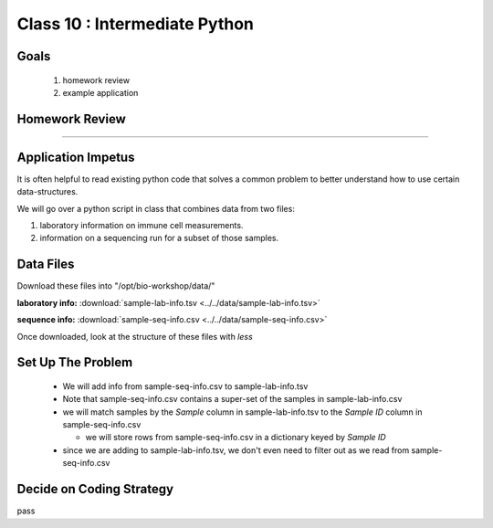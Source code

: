 ******************************
Class 10 : Intermediate Python 
******************************

Goals
=====

 #. homework review
 #. example application


Homework Review
===============

....

Application Impetus
===================

It is often helpful to read existing python code that solves a common
problem to better understand how to use certain data-structures.

We will go over a python script in class that combines data from two files:

#. laboratory information on immune cell measurements.
#. information on a sequencing run for a subset of those samples.


Data Files
==========

Download these files into "/opt/bio-workshop/data/"


**laboratory info:** :download:`sample-lab-info.tsv <../../data/sample-lab-info.tsv>`

**sequence info:** :download:`sample-seq-info.csv <../../data/sample-seq-info.csv>`

Once downloaded, look at the structure of these files with `less`


Set Up The Problem
==================

 + We will add info from sample-seq-info.csv to sample-lab-info.tsv

 + Note that sample-seq-info.csv contains a super-set of the samples in
   sample-lab-info.csv


 + we will match samples by the `Sample` column in sample-lab-info.tsv to
   the `Sample ID` column in sample-seq-info.csv

   * we will store rows from sample-seq-info.csv in a dictionary keyed by
     `Sample ID`

 + since we are adding to sample-lab-info.tsv, we don't even need to filter
   out as we read from sample-seq-info.csv

Decide on Coding Strategy
=========================

pass

.. raw:: pdf

    PageBreak
